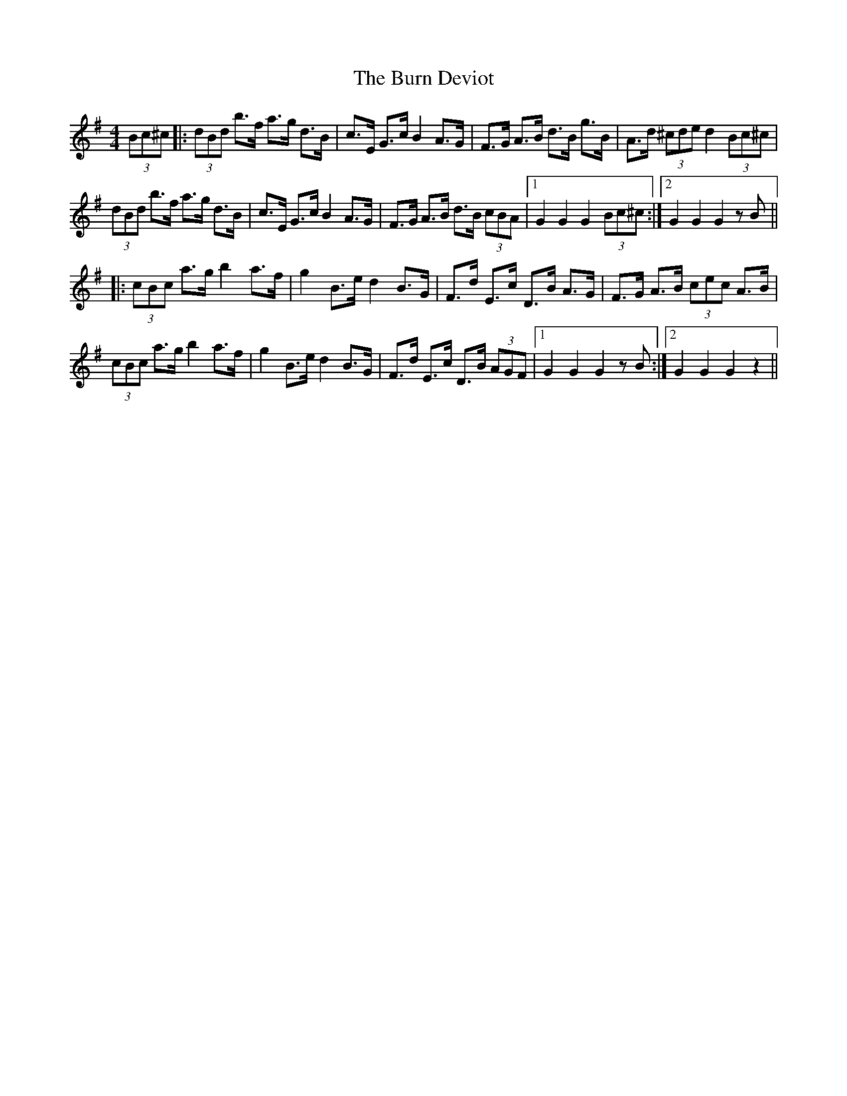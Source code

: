 X: 5517
T: Burn Deviot, The
R: hornpipe
M: 4/4
K: Gmajor
(3Bc^c|:(3dBd b>f a>g d>B|c>E G>c B2 A>G|F>G A>B d>B g>B|A>d (3^cde d2 (3Bc^c|
(3dBd b>f a>g d>B|c>E G>c B2 A>G|F>G A>B d>B (3cBA|1 G2 G2 G2 (3Bc^c:|2 G2 G2 G2 zB||
|:(3cBc a>g b2 a>f|g2 B>e d2 B>G|F>d E>c D>B A>G|F>G A>B (3cec A>B|
(3cBc a>g b2 a>f|g2 B>e d2 B>G|F>d E>c D>B (3AGF|1 G2 G2 G2 zB:|2 G2 G2 G2 z2||

